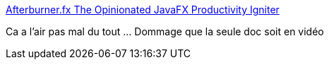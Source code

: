 :jbake-type: post
:jbake-status: published
:jbake-title: Afterburner.fx The Opinionated JavaFX Productivity Igniter
:jbake-tags: java,javafx,framework,open-source,cdi,_mois_mai,_année_2017
:jbake-date: 2017-05-31
:jbake-depth: ../
:jbake-uri: shaarli/1496258070000.adoc
:jbake-source: https://nicolas-delsaux.hd.free.fr/Shaarli?searchterm=http%3A%2F%2Fafterburner.adam-bien.com%2F&searchtags=java+javafx+framework+open-source+cdi+_mois_mai+_ann%C3%A9e_2017
:jbake-style: shaarli

http://afterburner.adam-bien.com/[Afterburner.fx The Opinionated JavaFX Productivity Igniter]

Ca a l'air pas mal du tout ... Dommage que la seule doc soit en vidéo

